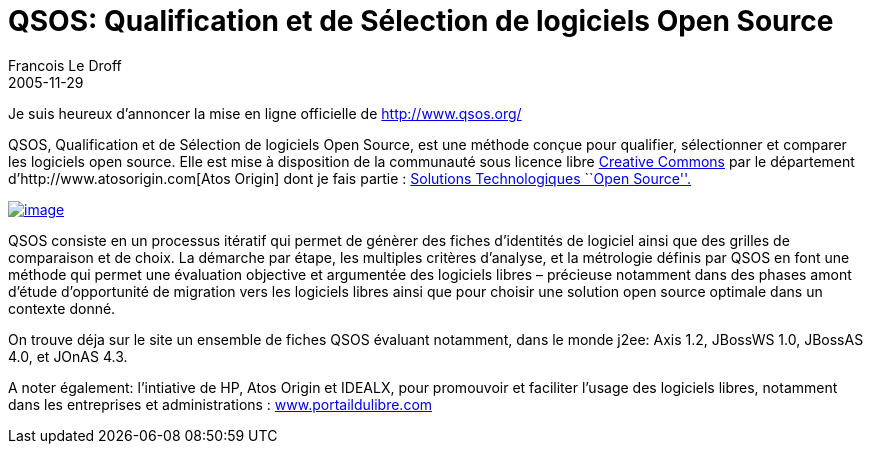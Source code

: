=  QSOS: Qualification et de Sélection de logiciels Open Source
Francois Le Droff
2005-11-29
:jbake-type: post
:jbake-tags:  Open source 
:jbake-status: published
:source-highlighter: prettify

Je suis heureux d’annoncer la mise en ligne officielle de http://www.qsos.org/

QSOS, Qualification et de Sélection de logiciels Open Source, est une méthode conçue pour qualifier, sélectionner et comparer les logiciels open source. Elle est mise à disposition de la communauté sous licence libre http://creativecommons.org/licenses/by-nc-sa/2.0/[Creative Commons] par le département d’http://www.atosorigin.com[Atos Origin] dont je fais partie : http://www.atosorigin.com/en-us/Services/Solutions/Systems_Integration/Technologies_Expertise/Opensource/[Solutions Technologiques ``Open Source''.]

http://www.qsos.org/[image:http://www.jroller.com/resources/f/francoisledroff/qsos-medium.png[image]]

QSOS consiste en un processus itératif qui permet de génèrer des fiches d’identités de logiciel ainsi que des grilles de comparaison et de choix. La démarche par étape, les multiples critères d’analyse, et la métrologie définis par QSOS en font une méthode qui permet une évaluation objective et argumentée des logiciels libres – précieuse notamment dans des phases amont d’étude d’opportunité de migration vers les logiciels libres ainsi que pour choisir une solution open source optimale dans un contexte donné.

On trouve déja sur le site un ensemble de fiches QSOS évaluant notamment, dans le monde j2ee: Axis 1.2, JBossWS 1.0, JBossAS 4.0, et JOnAS 4.3.

A noter également: l’intiative de HP, Atos Origin et IDEALX, pour promouvoir et faciliter l’usage des logiciels libres, notamment dans les entreprises et administrations : http://www.portaildulibre.com/[www.portaildulibre.com]

